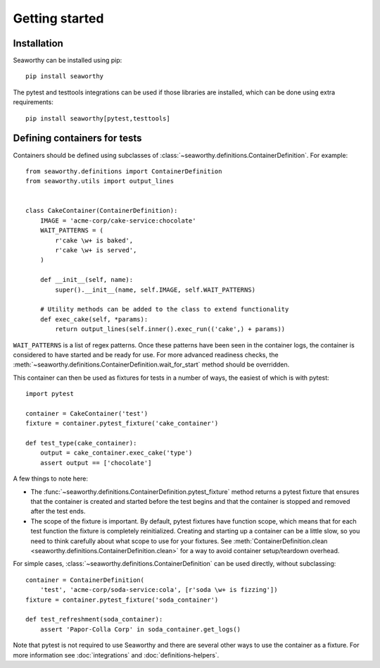 Getting started
===============

Installation
------------
Seaworthy can be installed using pip::

    pip install seaworthy

The pytest and testtools integrations can be used if those libraries are
installed, which can be done using extra requirements::

    pip install seaworthy[pytest,testtools]

Defining containers for tests
-----------------------------
Containers should be defined using subclasses of
:class:`~seaworthy.definitions.ContainerDefinition`. For example::

    from seaworthy.definitions import ContainerDefinition
    from seaworthy.utils import output_lines


    class CakeContainer(ContainerDefinition):
        IMAGE = 'acme-corp/cake-service:chocolate'
        WAIT_PATTERNS = (
            r'cake \w+ is baked',
            r'cake \w+ is served',
        )

        def __init__(self, name):
            super().__init__(name, self.IMAGE, self.WAIT_PATTERNS)

        # Utility methods can be added to the class to extend functionality
        def exec_cake(self, *params):
            return output_lines(self.inner().exec_run(('cake',) + params))


``WAIT_PATTERNS`` is a list of regex patterns. Once these patterns have been
seen in the container logs, the container is considered to have started and be
ready for use. For more advanced readiness checks, the
:meth:`~seaworthy.definitions.ContainerDefinition.wait_for_start` method should
be overridden.

This container can then be used as fixtures for tests in a number of ways, the
easiest of which is with pytest::

    import pytest

    container = CakeContainer('test')
    fixture = container.pytest_fixture('cake_container')

    def test_type(cake_container):
        output = cake_container.exec_cake('type')
        assert output == ['chocolate']

A few things to note here:

- The :func:`~seaworthy.definitions.ContainerDefinition.pytest_fixture` method
  returns a pytest fixture that ensures that the container is created and
  started before the test begins and that the container is stopped and removed
  after the test ends.
- The scope of the fixture is important. By default, pytest fixtures have
  function scope, which means that for each test function the fixture is
  completely reinitialized. Creating and starting up a container can be a
  little slow, so you need to think carefully about what scope to use for your
  fixtures. See :meth:`ContainerDefinition.clean
  <seaworthy.definitions.ContainerDefinition.clean>` for a way to avoid
  container setup/teardown overhead.

For simple cases, :class:`~seaworthy.definitions.ContainerDefinition` can be
used directly, without subclassing::

    container = ContainerDefinition(
        'test', 'acme-corp/soda-service:cola', [r'soda \w+ is fizzing'])
    fixture = container.pytest_fixture('soda_container')

    def test_refreshment(soda_container):
        assert 'Papor-Colla Corp' in soda_container.get_logs()

Note that pytest is not required to use Seaworthy and there are several other
ways to use the container as a fixture. For more information see
:doc:`integrations` and :doc:`definitions-helpers`.
